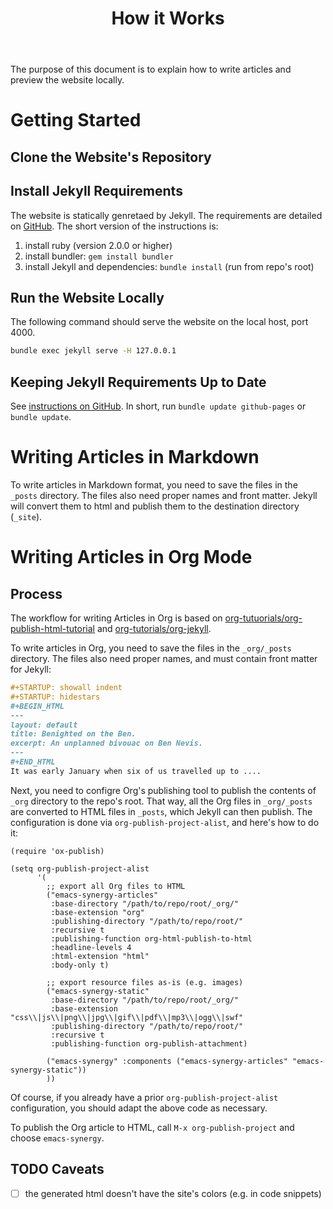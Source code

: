 #+TITLE: How it Works

The purpose of this document is to explain how to write articles and preview the
website locally.

* Getting Started
** Clone the Website's Repository
** Install Jekyll Requirements
   The website is statically genretaed by Jekyll. The requirements are detailed
   on [[https://help.github.com/articles/setting-up-your-github-pages-site-locally-with-jekyll/][GitHub]]. The short version of the instructions is:
   1. install ruby (version 2.0.0 or higher)
   2. install bundler: ~gem install bundler~
   3. install Jekyll and dependencies: ~bundle install~ (run from repo's root)
** Run the Website Locally
   The following command should serve the website on the local host, port 4000.
   #+BEGIN_SRC sh
     bundle exec jekyll serve -H 127.0.0.1
   #+END_SRC
** Keeping Jekyll Requirements Up to Date
   See [[https://help.github.com/articles/setting-up-your-github-pages-site-locally-with-jekyll/#keeping-your-site-up-to-date-with-the-github-pages-gem][instructions on GitHub]]. In short, run ~bundle update github-pages~ or
   ~bundle update~.

* Writing Articles in Markdown
  To write articles in Markdown format, you need to save the files in the
  ~_posts~ directory. The files also need proper names and front matter. Jekyll
  will convert them to html and publish them to the destination directory (~_site~).
* Writing Articles in Org Mode
** Process
   The workflow for writing Articles in Org is based on
   [[http://orgmode.org/worg/org-tutorials/org-publish-html-tutorial.html][org-tutuorials/org-publish-html-tutorial]] and [[http://orgmode.org/worg/org-tutorials/org-jekyll.html][org-tutorials/org-jekyll]].

   To write articles in Org, you need to save the files
   in the ~_org/_posts~ directory. The files also need proper names, and must
   contain front matter for Jekyll:
   #+BEGIN_SRC org
     ,#+STARTUP: showall indent
     ,#+STARTUP: hidestars
     ,#+BEGIN_HTML
     ---
     layout: default
     title: Benighted on the Ben.
     excerpt: An unplanned bivouac on Ben Nevis.
     ---
     ,#+END_HTML
     It was early January when six of us travelled up to ....
   #+END_SRC

   Next, you need to configre Org's publishing tool to publish the contents of
   ~_org~ directory to the repo's root. That way, all the Org files in
   ~_org/_posts~ are converted to HTML files in ~_posts~, which Jekyll can then
   publish. The configuration is done via ~org-publish-project-alist~, and here's
   how to do it:
   #+BEGIN_SRC elisp
     (require 'ox-publish)

     (setq org-publish-project-alist
           '(
             ;; export all Org files to HTML
             ("emacs-synergy-articles"
              :base-directory "/path/to/repo/root/_org/"
              :base-extension "org"
              :publishing-directory "/path/to/repo/root/"
              :recursive t
              :publishing-function org-html-publish-to-html
              :headline-levels 4
              :html-extension "html"
              :body-only t)

             ;; export resource files as-is (e.g. images)
             ("emacs-synergy-static"
              :base-directory "/path/to/repo/root/_org/"
              :base-extension "css\\|js\\|png\\|jpg\\|gif\\|pdf\\|mp3\\|ogg\\|swf"
              :publishing-directory "/path/to/repo/root/"
              :recursive t
              :publishing-function org-publish-attachment)

             ("emacs-synergy" :components ("emacs-synergy-articles" "emacs-synergy-static"))
             ))
   #+END_SRC
 
   Of course, if you already have a prior ~org-publish-project-alist~
   configuration, you should adapt the above code as necessary.

   To publish the Org article to HTML, call ~M-x org-publish-project~ and choose
   ~emacs-synergy~.
** TODO Caveats
   - [ ] the generated html doesn't have the site's colors (e.g. in code snippets)
